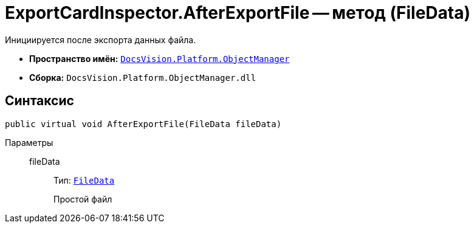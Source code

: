 = ExportCardInspector.AfterExportFile -- метод (FileData)

Инициируется после экспорта данных файла.

* *Пространство имён:* `xref:api/DocsVision/Platform/ObjectManager/ObjectManager_NS.adoc[DocsVision.Platform.ObjectManager]`
* *Сборка:* `DocsVision.Platform.ObjectManager.dll`

== Синтаксис

[source,csharp]
----
public virtual void AfterExportFile(FileData fileData)
----

Параметры::
fileData:::
Тип: `xref:api/DocsVision/Platform/ObjectManager/FileData_CL.adoc[FileData]`
+
Простой файл
